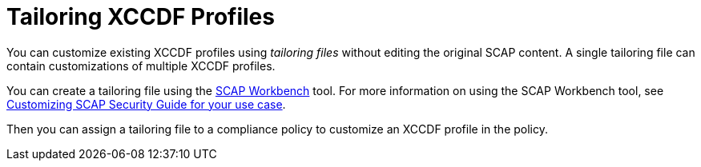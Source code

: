 [id="tailoring-xccdf-profiles_{context}"]
= Tailoring XCCDF Profiles

You can customize existing XCCDF profiles using _tailoring files_ without editing the original SCAP content.
A single tailoring file can contain customizations of multiple XCCDF profiles.

You can create a tailoring file using the https://www.open-scap.org/tools/scap-workbench/[SCAP Workbench] tool.
For more information on using the SCAP Workbench tool, see https://www.open-scap.org/resources/documentation/customizing-scap-security-guide-for-your-use-case/[Customizing SCAP Security Guide for your use case].

Then you can assign a tailoring file to a compliance policy to customize an XCCDF profile in the policy.
